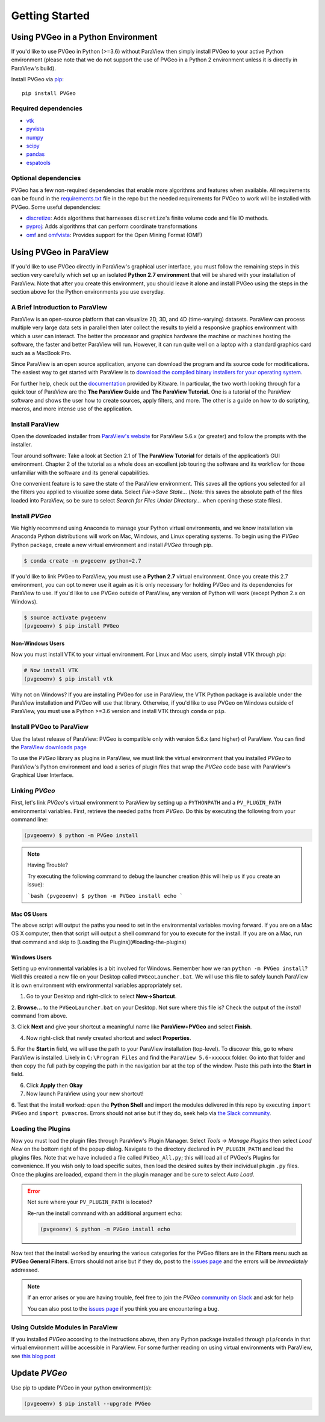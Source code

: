 Getting Started
===============

Using PVGeo in a Python Environment
-----------------------------------

If you'd like to use PVGeo in Python (>=3.6) without ParaView then simply
install PVGeo to your active Python environment (please note that we do not
support the use of PVGeo in a Python 2 environment unless it is directly in
ParaView's build).

Install PVGeo via `pip <https://pypi.org/project/PVGeo/>`_::

    pip install PVGeo


Required dependencies
+++++++++++++++++++++

* `vtk <https://pypi.org/project/vtk/>`_
* `pyvista <https://pypi.org/project/pyvista/>`_
* `numpy <https://pypi.org/project/numpy/>`_
* `scipy <https://pypi.org/project/scipy/>`_
* `pandas <https://pypi.org/project/pandas/>`_
* `espatools <https://pypi.org/project/espatools/>`_


Optional dependencies
+++++++++++++++++++++

PVGeo has a few non-required dependencies that enable more algorithms and
features when available. All requirements can be found in the
`requirements.txt <https://github.com/OpenGeoVis/PVGeo/blob/main/requirements.txt>`_
file in the repo but the needed requirements for PVGeo to work will be installed
with PVGeo. Some useful dependencies:

- `discretize <https://pypi.org/project/discretize/>`_: Adds algorithms that harnesses ``discretize``'s finite volume code and file IO methods.
- `pyproj <https://pypi.org/project/pyproj/>`_: Adds algorithms that can perform coordinate transformations
- `omf <https://pypi.org/project/omf/>`_ and `omfvista <https://pypi.org/project/omfvista/>`_: Provides support for the Open Mining Format (OMF)


Using PVGeo in ParaView
-----------------------

If you'd like to use PVGeo directly in ParaView's graphical user interface,
you must follow the remaining steps in this section very carefully which set up
an isolated **Python 2.7 environment** that will be shared with your installation of
ParaView. Note that after you create this environment, you should leave it alone
and install PVGeo using the steps in the section above for the Python
environments you use everyday.


A Brief Introduction to ParaView
++++++++++++++++++++++++++++++++

ParaView is an open-source platform that can visualize 2D, 3D, and 4D
(time-varying) datasets. ParaView can process multiple very large data sets in
parallel then later collect the results to yield a responsive graphics
environment with which a user can interact. The better the processor and
graphics hardware the machine or machines hosting the software, the faster
and better ParaView will run. However, it can run quite well on a laptop
with a standard graphics card such as a MacBook Pro.

Since ParaView is an open source application, anyone can download the program
and its source code for modifications. The easiest way to get started with
ParaView is to `download the compiled binary installers for your operating system <https://www.paraview.org/download/>`_.

For further help, check out the `documentation <https://www.paraview.org/documentation/>`_
provided by Kitware. In particular, the two worth looking through for a quick
tour of ParaView are the **The ParaView Guide** and **The ParaView Tutorial.**
One is a tutorial of the ParaView software and shows the user how to create
sources, apply filters, and more. The other is a guide on how to do scripting,
macros, and more intense use of the application.

Install ParaView
++++++++++++++++

Open the downloaded installer from
`ParaView's website <https://www.paraview.org/download/>`_ for ParaView 5.6.x
(or greater) and follow the prompts with the installer.

Tour around software:
Take a look at Section 2.1 of **The ParaView Tutorial** for details of the
application’s GUI environment. Chapter 2 of the tutorial as a whole does an
excellent job touring the software and its workflow for those unfamiliar with
the software and its general capabilities.

One convenient feature is to save the state of the ParaView environment.
This saves all the options you selected for all the filters you applied to
visualize some data. Select *File->Save State…* (*Note:* this saves the
absolute path of the files loaded into ParaView, so be sure to select
*Search for Files Under Directory...* when opening these state files).

Install *PVGeo*
+++++++++++++++

We highly recommend using Anaconda to manage your Python virtual environments, and
we know installation via Anaconda Python distributions will work on Mac, Windows,
and Linux operating systems. To begin using the *PVGeo* Python package, create
a new virtual environment and install *PVGeo* through pip.


.. code-block:: bash

    $ conda create -n pvgeoenv python=2.7


If you'd like to link PVGeo to ParaView, you must use a **Python 2.7**
virtual environment. Once you create this 2.7 environment, you can opt to
never use it again as it is only necessary for holding PVGeo and its
dependencies for ParaView to use. If you'd like to use PVGeo outside of
ParaView, any version of Python will work (except Python 2.x on Windows).


.. code-block:: bash

    $ source activate pvgeoenv
    (pvgeoenv) $ pip install PVGeo


Non-Windows Users
~~~~~~~~~~~~~~~~~

Now you must install VTK to your virtual environment. For Linux and Mac users,
simply install VTK through `pip`:

.. code-block:: bash

    # Now install VTK
    (pvgeoenv) $ pip install vtk

Why not on Windows?
If you are installing PVGeo for use in ParaView, the VTK Python package is
available under the ParaView installation and PVGeo will use that library.
Otherwise, if you'd like to use PVGeo on Windows outside of ParaView, you
must use a Python >=3.6 version and install VTK through ``conda`` or ``pip``.



Install PVGeo to ParaView
+++++++++++++++++++++++++

Use the latest release of ParaView:
PVGeo is compatible only with version 5.6.x (and higher) of ParaView.
You can find the `ParaView downloads page <https://www.paraview.org/download/>`_

To use the *PVGeo* library as plugins in ParaView, we must link the virtual
environment that you installed *PVGeo* to ParaView's Python environment and
load a series of plugin files that wrap the *PVGeo* code base with ParaView's
Graphical User Interface.


Linking *PVGeo*
+++++++++++++++

First, let's link *PVGeo*'s virtual environment to ParaView by setting up a
``PYTHONPATH`` and a ``PV_PLUGIN_PATH`` environmental variables. First, retrieve
the needed paths from *PVGeo*. Do this by executing the following from your
command line:

.. code-block:: bash

    (pvgeoenv) $ python -m PVGeo install


.. note:: Having Trouble?

    Try executing the following command to debug the launcher creation
    (this will help us if you create an issue):

    ```bash
    (pvgeoenv) $ python -m PVGeo install echo
    ```

Mac OS Users
~~~~~~~~~~~~

The above script will output the paths you need to set in the environmental variables
moving forward. If you are on a Mac OS X computer, then that script will output
a shell command for you to execute for the install. If you are on a Mac, run
that command and skip to [Loading the Plugins](#loading-the-plugins)

Windows Users
~~~~~~~~~~~~~

Setting up environmental variables is a bit involved for Windows. Remember how
we ran ``python -m PVGeo install``? Well this created a new file on your
Desktop called ``PVGeoLauncher.bat``. We will use this file to safely launch
ParaView it is own environment with environmental variables appropriately set.

1. Go to your Desktop and right-click to select **New->Shortcut**.

2. **Browse...** to the ``PVGeoLauncher.bat`` on your Desktop. Not sure where
this file is? Check the output of the `install` command from above.

3. Click **Next** and give your shortcut a meaningful name like
**ParaView+PVGeo** and select **Finish**.

4. Now right-click that newly created shortcut and select **Properties**.

5. For the **Start in** field, we will use the path to your ParaView installation
(top-level). To discover this, go to where ParaView is installed. Likely in
``C:\Program Files`` and find the ``ParaView 5.6-xxxxxx`` folder. Go into that
folder and then copy the full path by copying the path in the navigation bar at
the top of the window. Paste this path into the **Start in** field.

6. Click **Apply** then **Okay**

7. Now launch ParaView using your new shortcut!

6. Test that the install worked: open the **Python Shell** and import the modules
delivered in this repo by executing ``import PVGeo`` and ``import pvmacros``.
Errors should not arise but if they do, seek help via
`the Slack community <http://slack.pvgeo.org>`_.

Loading the Plugins
+++++++++++++++++++

Now you must load the plugin files through ParaView's Plugin Manager. Select
*Tools -> Manage Plugins* then select *Load New* on the bottom right of the
popup dialog. Navigate to the directory declared in ``PV_PLUGIN_PATH`` and load
the plugins files. Note that we have included a file called ``PVGeo_All.py``;
this will load all of PVGeo's Plugins for convenience. If you wish only to load
specific suites, then load the desired suites by their individual plugin ``.py``
files. Once the plugins are loaded, expand them in the plugin
manager and be sure to select *Auto Load*.

.. error:: Not sure where your ``PV_PLUGIN_PATH`` is located?

    Re-run the install command with an additional argument ``echo``:

    .. code-block:: bash

        (pvgeoenv) $ python -m PVGeo install echo


.. image:: ./images/plugin-manager.png

Now test that the install worked by ensuring the various categories for the PVGeo
filters are in the **Filters** menu such as **PVGeo General Filters**. Errors
should not arise but if they do, post to the
`issues page`_ and the errors will be *immediately* addressed.

.. _issues page: https://github.com/OpenGeoVis/PVGeo/issues

.. note::

    If an error arises or you are having trouble, feel free to join the *PVGeo*
    `community on Slack <http://slack.pvgeo.org>`_ and ask for help

    You can also post to the `issues page`_ if you think you are encountering a bug.


Using Outside Modules in ParaView
+++++++++++++++++++++++++++++++++

If you installed *PVGeo* according to the instructions above, then any Python
package installed through ``pip``/``conda`` in that virtual environment will be \
accessible in ParaView. For some further reading on using virtual environments
with ParaView, see
`this blog post <https://blog.kitware.com/using-pvpython-and-virtualenv/>`_



Update *PVGeo*
--------------

Use pip to update PVGeo in your python environment(s):

.. code-block:: bash

    (pvgeoenv) $ pip install --upgrade PVGeo
